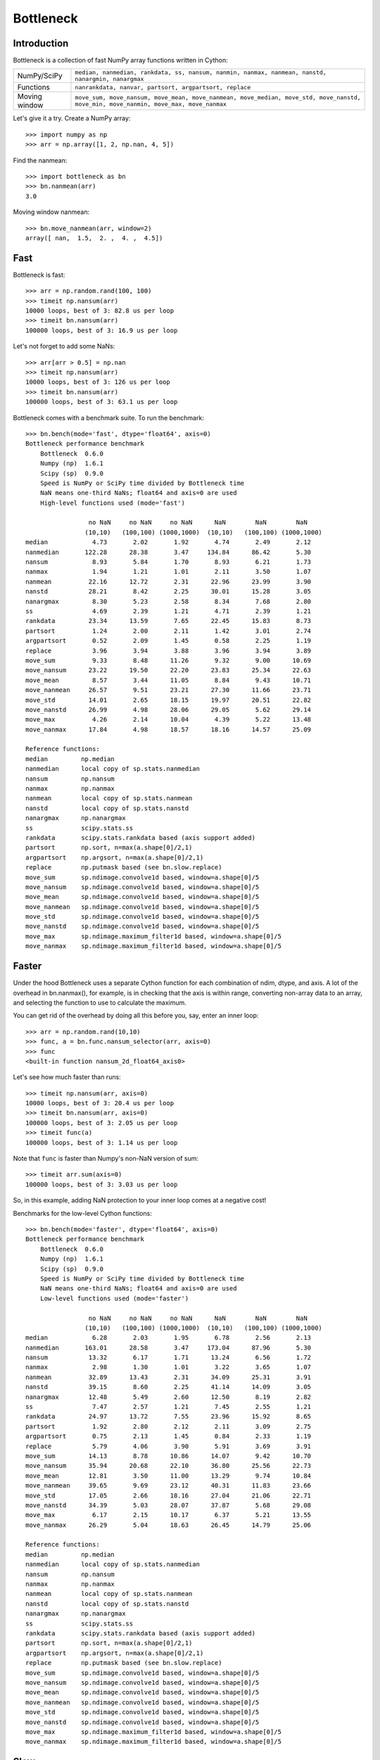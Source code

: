 ==========
Bottleneck
==========

Introduction
============

Bottleneck is a collection of fast NumPy array functions written in Cython:

===================== =======================================================
NumPy/SciPy           ``median, nanmedian, rankdata, ss, nansum, nanmin,
                      nanmax, nanmean, nanstd, nanargmin, nanargmax`` 
Functions             ``nanrankdata, nanvar, partsort, argpartsort, replace``
Moving window         ``move_sum, move_nansum, move_mean, move_nanmean,
                      move_median, move_std, move_nanstd, move_min,
                      move_nanmin, move_max, move_nanmax``
===================== =======================================================

Let's give it a try. Create a NumPy array::
    
    >>> import numpy as np
    >>> arr = np.array([1, 2, np.nan, 4, 5])

Find the nanmean::

    >>> import bottleneck as bn
    >>> bn.nanmean(arr)
    3.0

Moving window nanmean::

    >>> bn.move_nanmean(arr, window=2)
    array([ nan,  1.5,  2. ,  4. ,  4.5])

Fast
====

Bottleneck is fast::

    >>> arr = np.random.rand(100, 100)    
    >>> timeit np.nansum(arr)
    10000 loops, best of 3: 82.8 us per loop
    >>> timeit bn.nansum(arr)
    100000 loops, best of 3: 16.9 us per loop

Let's not forget to add some NaNs::

    >>> arr[arr > 0.5] = np.nan
    >>> timeit np.nansum(arr)
    10000 loops, best of 3: 126 us per loop
    >>> timeit bn.nansum(arr)
    100000 loops, best of 3: 63.1 us per loop

Bottleneck comes with a benchmark suite. To run the benchmark::
    
    >>> bn.bench(mode='fast', dtype='float64', axis=0)
    Bottleneck performance benchmark
        Bottleneck  0.6.0
        Numpy (np)  1.6.1
        Scipy (sp)  0.9.0
        Speed is NumPy or SciPy time divided by Bottleneck time
        NaN means one-third NaNs; float64 and axis=0 are used
        High-level functions used (mode='fast')

                     no NaN     no NaN     no NaN      NaN        NaN        NaN    
                    (10,10)   (100,100) (1000,1000)  (10,10)   (100,100) (1000,1000)
    median            4.73       2.02       1.92       4.74       2.49       2.12
    nanmedian       122.28      28.38       3.47     134.84      86.42       5.30
    nansum            8.93       5.84       1.70       8.93       6.21       1.73
    nanmax            1.94       1.21       1.01       2.11       3.50       1.07
    nanmean          22.16      12.72       2.31      22.96      23.99       3.90
    nanstd           28.21       8.42       2.25      30.01      15.28       3.05
    nanargmax         8.30       5.23       2.58       8.34       7.68       2.80
    ss                4.69       2.39       1.21       4.71       2.39       1.21
    rankdata         23.34      13.59       7.65      22.45      15.83       8.73
    partsort          1.24       2.00       2.11       1.42       3.01       2.74
    argpartsort       0.52       2.09       1.45       0.58       2.25       1.19
    replace           3.96       3.94       3.88       3.96       3.94       3.89
    move_sum          9.33       8.48      11.26       9.32       9.00      10.69
    move_nansum      23.22      19.50      22.20      23.83      25.34      22.63
    move_mean         8.57       3.44      11.05       8.84       9.43      10.71
    move_nanmean     26.57       9.51      23.21      27.30      11.66      23.71
    move_std         14.01       2.65      18.15      19.97      20.51      22.82
    move_nanstd      26.99       4.98      28.06      29.05       5.62      29.14
    move_max          4.26       2.14      10.04       4.39       5.22      13.48
    move_nanmax      17.84       4.98      18.57      18.16      14.57      25.09

    Reference functions:
    median         np.median
    nanmedian      local copy of sp.stats.nanmedian
    nansum         np.nansum
    nanmax         np.nanmax
    nanmean        local copy of sp.stats.nanmean
    nanstd         local copy of sp.stats.nanstd
    nanargmax      np.nanargmax
    ss             scipy.stats.ss
    rankdata       scipy.stats.rankdata based (axis support added)
    partsort       np.sort, n=max(a.shape[0]/2,1)
    argpartsort    np.argsort, n=max(a.shape[0]/2,1)
    replace        np.putmask based (see bn.slow.replace)
    move_sum       sp.ndimage.convolve1d based, window=a.shape[0]/5
    move_nansum    sp.ndimage.convolve1d based, window=a.shape[0]/5
    move_mean      sp.ndimage.convolve1d based, window=a.shape[0]/5
    move_nanmean   sp.ndimage.convolve1d based, window=a.shape[0]/5
    move_std       sp.ndimage.convolve1d based, window=a.shape[0]/5
    move_nanstd    sp.ndimage.convolve1d based, window=a.shape[0]/5
    move_max       sp.ndimage.maximum_filter1d based, window=a.shape[0]/5
    move_nanmax    sp.ndimage.maximum_filter1d based, window=a.shape[0]/5

Faster
======

Under the hood Bottleneck uses a separate Cython function for each combination
of ndim, dtype, and axis. A lot of the overhead in bn.nanmax(), for example,
is in checking that the axis is within range, converting non-array data to an
array, and selecting the function to use to calculate the maximum.

You can get rid of the overhead by doing all this before you, say, enter
an inner loop::

    >>> arr = np.random.rand(10,10)
    >>> func, a = bn.func.nansum_selector(arr, axis=0)
    >>> func
    <built-in function nansum_2d_float64_axis0> 

Let's see how much faster than runs::
    
    >>> timeit np.nansum(arr, axis=0)
    10000 loops, best of 3: 20.4 us per loop
    >>> timeit bn.nansum(arr, axis=0)
    100000 loops, best of 3: 2.05 us per loop
    >>> timeit func(a)
    100000 loops, best of 3: 1.14 us per loop

Note that ``func`` is faster than Numpy's non-NaN version of sum::
    
    >>> timeit arr.sum(axis=0)
    100000 loops, best of 3: 3.03 us per loop

So, in this example, adding NaN protection to your inner loop comes at a
negative cost!

Benchmarks for the low-level Cython functions::

    >>> bn.bench(mode='faster', dtype='float64', axis=0)
    Bottleneck performance benchmark
        Bottleneck  0.6.0
        Numpy (np)  1.6.1
        Scipy (sp)  0.9.0
        Speed is NumPy or SciPy time divided by Bottleneck time
        NaN means one-third NaNs; float64 and axis=0 are used
        Low-level functions used (mode='faster')

                     no NaN     no NaN     no NaN      NaN        NaN        NaN    
                    (10,10)   (100,100) (1000,1000)  (10,10)   (100,100) (1000,1000)
    median            6.28       2.03       1.95       6.78       2.56       2.13
    nanmedian       163.01      28.58       3.47     173.04      87.96       5.30
    nansum           13.32       6.17       1.71      13.24       6.56       1.72
    nanmax            2.98       1.30       1.01       3.22       3.65       1.07
    nanmean          32.89      13.43       2.31      34.09      25.31       3.91
    nanstd           39.15       8.60       2.25      41.14      14.09       3.05
    nanargmax        12.48       5.49       2.60      12.50       8.19       2.82
    ss                7.47       2.57       1.21       7.45       2.55       1.21
    rankdata         24.97      13.72       7.55      23.96      15.92       8.65
    partsort          1.92       2.80       2.12       2.11       3.09       2.75
    argpartsort       0.75       2.13       1.45       0.84       2.33       1.19
    replace           5.79       4.06       3.90       5.91       3.69       3.91
    move_sum         14.13       8.78      10.86      14.07       9.42      10.70
    move_nansum      35.94      20.68      22.10      36.80      25.56      22.73
    move_mean        12.81       3.50      11.00      13.29       9.74      10.84
    move_nanmean     39.65       9.69      23.12      40.31      11.83      23.66
    move_std         17.05       2.66      18.16      27.04      21.06      22.71
    move_nanstd      34.39       5.03      28.07      37.87       5.68      29.08
    move_max          6.17       2.15      10.17       6.37       5.21      13.55
    move_nanmax      26.29       5.04      18.63      26.45      14.79      25.06

    Reference functions:
    median         np.median
    nanmedian      local copy of sp.stats.nanmedian
    nansum         np.nansum
    nanmax         np.nanmax
    nanmean        local copy of sp.stats.nanmean
    nanstd         local copy of sp.stats.nanstd
    nanargmax      np.nanargmax
    ss             scipy.stats.ss
    rankdata       scipy.stats.rankdata based (axis support added)
    partsort       np.sort, n=max(a.shape[0]/2,1)
    argpartsort    np.argsort, n=max(a.shape[0]/2,1)
    replace        np.putmask based (see bn.slow.replace)
    move_sum       sp.ndimage.convolve1d based, window=a.shape[0]/5
    move_nansum    sp.ndimage.convolve1d based, window=a.shape[0]/5
    move_mean      sp.ndimage.convolve1d based, window=a.shape[0]/5
    move_nanmean   sp.ndimage.convolve1d based, window=a.shape[0]/5
    move_std       sp.ndimage.convolve1d based, window=a.shape[0]/5
    move_nanstd    sp.ndimage.convolve1d based, window=a.shape[0]/5
    move_max       sp.ndimage.maximum_filter1d based, window=a.shape[0]/5
    move_nanmax    sp.ndimage.maximum_filter1d based, window=a.shape[0]/5

Slow
====

Currently only 1d, 2d, and 3d input arrays with data type (dtype) int32,
int64, float32, and float64 are accelerated. All other ndim/dtype
combinations result in calls to slower, unaccelerated functions.

License
=======

Bottleneck is distributed under a Simplified BSD license. Parts of NumPy,
Scipy and numpydoc, all of which have BSD licenses, are included in
Bottleneck. See the LICENSE file, which is distributed with Bottleneck, for
details.

URLs
====

===================   ========================================================
 download             http://pypi.python.org/pypi/Bottleneck
 docs                 http://berkeleyanalytics.com/bottleneck
 code                 http://github.com/kwgoodman/bottleneck
 mailing list         http://groups.google.com/group/bottle-neck
 mailing list 2       http://mail.scipy.org/mailman/listinfo/scipy-user
===================   ========================================================

Install
=======

Requirements:

======================== ====================================================
Bottleneck               Python 2.6, 2.7, or 3.2; NumPy 1.5.1 or 1.6.0
Unit tests               nose
Compile                  gcc or MinGW
Optional                 SciPy 0.8.0 or 0.9.0 (portions of benchmark)
======================== ====================================================

Directions for installing a *released* version of Bottleneck (i.e., one
obtained from http://pypi.python.org/pypi/Bottleneck) are given below. Cython
is not required since the Cython files have already been converted to C source
files. (If you obtained bottleneck directly from the repository, then you will
need to generate the C source files using the included Makefile which requires
Cython.)

Bottleneck takes a few minutes to build on newer machines. On older machines
it can take a lot longer (one user reported 30 minutes!).

**GNU/Linux, Mac OS X, et al.**

To install Bottleneck::

    $ python setup.py build
    $ sudo python setup.py install
    
Or, if you wish to specify where Bottleneck is installed, for example inside
``/usr/local``::

    $ python setup.py build
    $ sudo python setup.py install --prefix=/usr/local

**Windows**

You can compile Bottleneck using the instructions below or you can use the
Windows binaries created by Christoph Gohlke:
http://www.lfd.uci.edu/~gohlke/pythonlibs/#bottleneck

In order to compile the C code in Bottleneck you need a Windows version of the
gcc compiler. MinGW (Minimalist GNU for Windows) contains gcc.

Install MinGW and add it to your system path. Then install Bottleneck with the
commands::

    python setup.py build --compiler=mingw32
    python setup.py install

**Post install**

After you have installed Bottleneck, run the suite of unit tests::

    >>> import bottleneck as bn
    >>> bn.test()
    <snip>
    Ran 84 tests in 28.169s
    OK
    <nose.result.TextTestResult run=84 errors=0 failures=0> 
